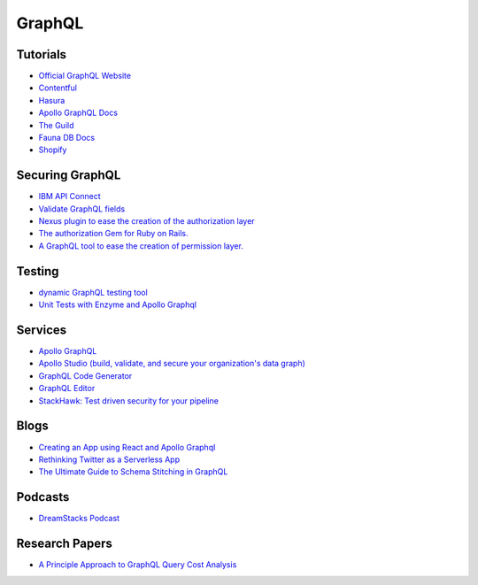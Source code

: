 ==========
GraphQL
==========

Tutorials
----------

* `Official GraphQL Website <https://graphql.org/learn/>`__
* `Contentful <https://www.contentful.com/developers/videos/learn-graphql/?utm_medium=social-organic&utm_source=discord&utm_campaign=20q3-learn-graphql-course&utm_content=graphql-course>`__
* `Hasura <https://hasura.io/learn/>`__
* `Apollo GraphQL Docs <https://www.apollographql.com/docs/>`__
* `The Guild <https://the-guild.dev/open-source>`__
* `Fauna DB Docs <https://docs.fauna.com/fauna/current/start/graphql>`__
* `Shopify <https://github.com/Shopify/graphql-design-tutorial/blob/master/TUTORIAL.md>`__ 

Securing GraphQL
------------------

* `IBM API Connect <https://community.ibm.com/community/user/imwuc/blogs/rob-thelen1/2020/06/16/api-connect-and-datapower-v1000-are-generally-avai>`__
* `Validate GraphQL fields <https://github.com/confuser/graphql-constraint-directive>`__
* `Nexus plugin to ease the creation of the authorization layer <https://github.com/sytten/nexus-shield>`__
* `The authorization Gem for Ruby on Rails. <https://github.com/CanCanCommunity/cancancan>`__
* `A GraphQL tool to ease the creation of permission layer. <https://github.com/maticzav/graphql-shield>`__

Testing
---------

* `dynamic GraphQL testing tool <https://meeshkan.com/test-graphql/>`__
* `Unit Tests with Enzyme and Apollo Graphql <https://dev.to/komyg/unit-tests-with-enzyme-and-apollo-graphql-5e7p>`__

Services
----------

* `Apollo GraphQL <https://www.apollographql.com/docs/apollo-server>`__
* `Apollo Studio (build, validate, and secure your organization's data graph) <https://www.apollographql.com/docs/studio/>`__
* `GraphQL Code Generator <https://graphql-code-generator.com/>`__
* `GraphQL Editor <https://app.graphqleditor.com/>`__
* `StackHawk: Test driven security for your pipeline <https://www.stackhawk.com/>`__


Blogs
--------

* `Creating an App using React and Apollo Graphql <https://dev.to/komyg/creating-an-app-using-react-and-apollo-graphql-1ine>`__
* `Rethinking Twitter as a Serverless App <https://css-tricks.com/rethinking-twitter-as-a-serverless-app/>`__
* `The Ultimate Guide to Schema Stitching in GraphQL <https://hasura.io/blog/the-ultimate-guide-to-schema-stitching-in-graphql-f30178ac0072/>`__

Podcasts
----------

* `DreamStacks Podcast <https://dreamstacks.buzzsprout.com/1027129>`__

Research Papers
-----------------

* `A Principle Approach to GraphQL Query Cost Analysis <https://github.com/Alan-Cha/fse20/blob/master/submissions/functional/FSE-24/graphql-paper.pdf>`__

